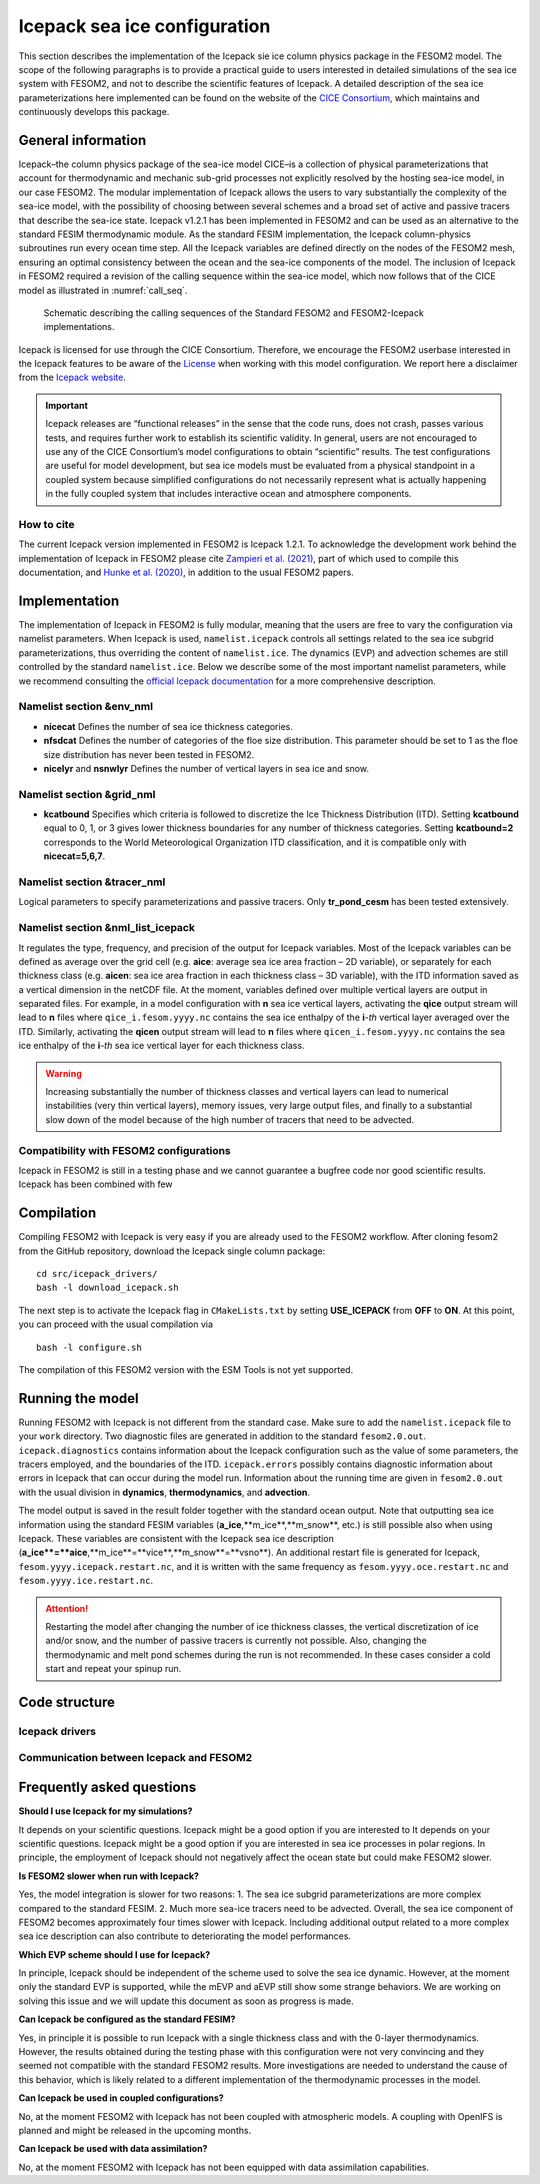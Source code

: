 .. _icepack_in_fesom:

Icepack sea ice configuration
*****************************

This section describes the implementation of the Icepack sie ice column physics package in the FESOM2 model. The scope of the following paragraphs is to provide a practical guide to users interested in detailed simulations of the sea ice system with FESOM2, and not to describe the scientific features of Icepack. A detailed description of the sea ice parameterizations here implemented can be found on the website of the `CICE Consortium <https://github.com/CICE-Consortium/Icepack/wiki/Icepack-Release-Table>`_, which maintains and continuously develops this package. 

General information
===================

Icepack–the column physics package of the sea-ice model CICE–is a collection of physical parameterizations that account for thermodynamic and mechanic sub-grid processes not explicitly resolved by the hosting sea-ice model, in our case FESOM2. The modular implementation of Icepack allows the users to vary substantially the complexity of the sea-ice model, with the possibility of choosing between several schemes and a broad set of active and passive tracers that describe the sea-ice state. Icepack v1.2.1 has been implemented in FESOM2 and can be used as an alternative to the standard FESIM thermodynamic module. As the standard FESIM implementation, the Icepack column-physics subroutines run every ocean time step. All the Icepack variables are defined directly on the nodes of the FESOM2 mesh, ensuring an optimal consistency between the ocean and the sea-ice components of the model. The inclusion of Icepack in FESOM2 required a revision of the calling sequence within the sea-ice model, which now follows that of the CICE model as illustrated in :numref:`call_seq`.

.. _call_seq:
.. figure:: img/call_seq.png

   Schematic describing the calling sequences of the Standard FESOM2 and FESOM2-Icepack implementations.

Icepack is licensed for use through the CICE Consortium. Therefore, we encourage the FESOM2 userbase interested in the Icepack features to be aware of the `License <https://github.com/CICE-Consortium/Icepack/blob/master/LICENSE.pdf>`_ when working with this model configuration. We report here a disclaimer from the `Icepack website <https://github.com/CICE-Consortium/Icepack/wiki>`_.

.. important::  
   Icepack releases are “functional releases” in the sense that the code runs, does not crash, passes various tests, and requires further work to establish its scientific validity. In general, users are not encouraged to use any of the CICE Consortium’s model configurations to obtain “scientific” results. The test configurations are useful for model development, but sea ice models must be evaluated from a physical standpoint in a coupled system because simplified configurations do not necessarily represent what is actually happening in the fully coupled system that includes interactive ocean and atmosphere components.

How to cite
"""""""""""

The current Icepack version implemented in FESOM2 is Icepack 1.2.1. To acknowledge the development work behind the implementation of Icepack in FESOM2 please cite `Zampieri et al. (2021) <https://search.proquest.com/docview/2469422827?fromopenview=true&pq-origsite=gscholar>`_, part of which used to compile this documentation, and `Hunke et al. (2020) <https://zenodo.org/record/3712299#.Xvn3DPJS9TZ>`_, in addition to the usual FESOM2 papers.

Implementation
==============

The implementation of Icepack in FESOM2 is fully modular, meaning that the users are free to vary the configuration via namelist parameters. When Icepack is used, ``namelist.icepack`` controls all settings related to the sea ice subgrid parameterizations, thus overriding the content of ``namelist.ice``. The dynamics (EVP) and advection schemes are still controlled by the standard ``namelist.ice``. Below we describe some of the most important namelist parameters, while we recommend consulting the `official Icepack documentation <https://buildmedia.readthedocs.org/media/pdf/cice-consortium-icepack/icepack1.2.1/cice-consortium-icepack.pdf>`_ for a more comprehensive description.

Namelist section &env_nml
"""""""""""""""""""""""""

- **nicecat** Defines the number of sea ice thickness categories.
- **nfsdcat** Defines the number of categories of the floe size distribution. This parameter should be set to 1 as the floe size distribution has never been tested in FESOM2.
- **nicelyr** and **nsnwlyr** Defines the number of vertical layers in sea ice and snow.

Namelist section &grid_nml
""""""""""""""""""""""""""

- **kcatbound** Specifies which criteria is followed to discretize the Ice Thickness Distribution (ITD). Setting **kcatbound** equal to 0, 1, or 3 gives lower thickness boundaries for any number of thickness categories. Setting **kcatbound=2** corresponds to the World Meteorological Organization ITD classification, and it is compatible only with **nicecat=5,6,7**.

Namelist section &tracer_nml
""""""""""""""""""""""""""""

Logical parameters to specify parameterizations and passive tracers. Only **tr_pond_cesm** has been tested extensively.  

Namelist section &nml_list_icepack
""""""""""""""""""""""""""""""""""

It regulates the type, frequency, and precision of the output for Icepack variables. Most of the Icepack variables can be defined as average over the grid cell (e.g. **aice**: average sea ice area fraction – 2D variable), or separately for each thickness class (e.g. **aicen**: sea ice area fraction in each thickness class – 3D variable), with the ITD information saved as a vertical dimension in the netCDF file. At the moment, variables defined over multiple vertical layers are output in separated files. For example, in a model configuration with **n** sea ice vertical layers, activating the **qice** output stream will lead to **n** files where ``qice_i.fesom.yyyy.nc`` contains the sea ice enthalpy of the **i**-*th* vertical layer averaged over the ITD. Similarly, activating the **qicen** output stream will lead to **n** files where ``qicen_i.fesom.yyyy.nc`` contains the sea ice enthalpy of the **i**-*th* sea ice vertical layer for each thickness class.

.. warning::
   Increasing substantially the number of thickness classes and vertical layers can lead to numerical instabilities (very thin vertical layers), memory issues, very large output files, and finally to a substantial slow down of the model because of the high number of tracers that need to be advected.  

Compatibility with FESOM2 configurations
""""""""""""""""""""""""""""""""""""""""

Icepack in FESOM2 is still in a testing phase and we cannot guarantee a bugfree code nor good scientific results. Icepack has been combined with few 

Compilation
===========

Compiling FESOM2 with Icepack is very easy if you are already used to the FESOM2 workflow. After cloning fesom2 from the GitHub repository, download the Icepack single column package:
::

   cd src/icepack_drivers/
   bash -l download_icepack.sh
The next step is to activate the Icepack flag in ``CMakeLists.txt`` by setting **USE_ICEPACK** from **OFF** to **ON**. At this point, you can proceed with the usual compilation via
::

   bash -l configure.sh   
The compilation of this FESOM2 version with the ESM Tools is not yet supported.

Running the model
=================

Running FESOM2 with Icepack is not different from the standard case. Make sure to add the ``namelist.icepack`` file to your ``work`` directory. Two diagnostic files are generated in addition to the standard ``fesom2.0.out``. ``icepack.diagnostics`` contains information about the Icepack configuration such as the value of some parameters, the tracers employed, and the boundaries of the ITD. ``icepack.errors`` possibly contains diagnostic information about errors in Icepack that can occur during the model run. Information about the running time are given in ``fesom2.0.out`` with the usual division in **dynamics**, **thermodynamics**, and **advection**.

The model output is saved in the result folder together with the standard ocean output. Note that outputting sea ice information using the standard FESIM variables (**a_ice**,**m_ice**,**m_snow**, etc.) is still possible also when using Icepack. These variables are consistent with the Icepack sea ice description (**a_ice**=**aice**,**m_ice**=**vice**,**m_snow**=**vsno**). An additional restart file is generated for Icepack, ``fesom.yyyy.icepack.restart.nc``, and it is written with the same frequency as ``fesom.yyyy.oce.restart.nc`` and ``fesom.yyyy.ice.restart.nc``.

.. attention::
   Restarting the model after changing the number of ice thickness classes, the vertical discretization of ice and/or snow, and the number of passive tracers is currently not possible. Also, changing the thermodynamic and melt pond schemes during the run is not recommended. In these cases consider a cold start and repeat your spinup run.

Code structure
==============

Icepack drivers
"""""""""""""""

Communication between Icepack and FESOM2
""""""""""""""""""""""""""""""""""""""""

Frequently asked questions
==========================

**Should I use Icepack for my simulations?**

It depends on your scientific questions. Icepack might be a good option if you are interested to It depends on your scientific questions. Icepack might be a good option if you are interested in sea ice processes in polar regions. In principle, the employment of Icepack should not negatively affect the ocean state but could make FESOM2 slower.

**Is FESOM2 slower when run with Icepack?**

Yes, the model integration is slower for two reasons: 1. The sea ice subgrid parameterizations are more complex compared to the standard FESIM. 2. Much more sea-ice tracers need to be advected. Overall, the sea ice component of FESOM2 becomes approximately four times slower with Icepack. Including additional output related to a more complex sea ice description can also contribute to deteriorating the model performances.    

**Which EVP scheme should I use for Icepack?**

In principle, Icepack should be independent of the scheme used to solve the sea ice dynamic. However, at the moment only the standard EVP is supported, while the mEVP and aEVP still show some strange behaviors. We are working on solving this issue and we will update this document as soon as progress is made.

**Can Icepack be configured as the standard FESIM?**

Yes, in principle it is possible to run Icepack with a single thickness class and with the 0-layer thermodynamics. However, the results obtained during the testing phase with this configuration were not very convincing and they seemed not compatible with the standard FESOM2 results. More investigations are needed to understand the cause of this behavior, which is likely related to a different implementation of the thermodynamic processes in the model.   

**Can Icepack be used in coupled configurations?**

No, at the moment FESOM2 with Icepack has not been coupled with atmospheric models. A coupling with OpenIFS is planned and might be released in the upcoming months.

**Can Icepack be used with data assimilation?**

No, at the moment FESOM2 with Icepack has not been equipped with data assimilation capabilities. 
